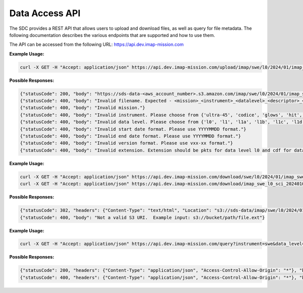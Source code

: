 .. _data-access-api:

Data Access API
===============

The SDC provides a REST API that allows users to upload and download files, as
well as query for file metadata. The following documentation describes the
various endpoints that are supported and how to use them.

The API can be accessed from the following URL: https://api.dev.imap-mission.com


.. openapi:: openapi.yml
   :group:
   :include: /upload

**Example Usage:**

.. code-block:: bash

   curl -X GET -H "Accept: application/json" https://api.dev.imap-mission.com/upload/imap/swe/l0/2024/01/imap_swe_l0_sci_20240105_20240105_v00-01.pkts

**Possible Responses:**

.. code-block:: json

   {"statusCode": 200, "body": "https://sds-data-<aws_account_number>.s3.amazon.com/imap/swe/l0/2024/01/imap_swe_l0_sci_20240105_20240105_v00-01.pkts?<credentials-string>"}
   {"statusCode": 400, "body": "Invalid filename. Expected - <mission>_<instrument>_<datalevel>_<descriptor>_<startdate>_<enddate>_<version>.<extension>"}
   {"statusCode": 400, "body": "Invalid mission."}
   {"statusCode": 400, "body": "Invalid instrument. Please choose from {'ultra-45', 'codice', 'glows', 'hit', 'lo', 'mag', 'swe', 'hi-45', 'idex', 'ultra-90', 'hi-90', 'swapi'}"}
   {"statusCode": 400, "body": "Invalid data level. Please choose from {'l0', 'l1', 'l1a', 'l1b', 'l1c', 'l1d', 'l2'}"}
   {"statusCode": 400, "body": "Invalid start date format. Please use YYYYMMDD format."}
   {"statusCode": 400, "body": "Invalid end date format. Please use YYYYMMDD format."}
   {"statusCode": 400, "body": "Invalid version format. Please use vxx-xx format."}
   {"statusCode": 400, "body": "Invalid extension. Extension should be pkts for data level l0 and cdf for data level higher than l0"}


.. openapi:: openapi.yml
   :group:
   :include: /download

**Example Usage:**

.. code-block:: bash

   curl -X GET -H "Accept: application/json" https://api.dev.imap-mission.com/download/swe/l0/2024/01/imap_swe_l0_sci_20240105_20240105_v00-01.pkts
   curl -X GET -H "Accept: application/json" https://api.dev.imap-mission.com/download/imap_swe_l0_sci_20240105_20240105_v00-01.pkts

**Possible Responses:**

.. code-block:: json

   {"statusCode": 302, "headers": {"Content-Type": "text/html", "Location": "s3://sds-data/imap/swe/l0/2024/01/imap_swe_l0_sci_20240105_20240105_v00-01"}, "body": {"download_url": "s3://sds-data/imap/swe/l0/2024/01/imap_swe_l0_sci_20240105_20240105_v00-01"}}
   {"statusCode": 400, "body": "Not a valid S3 URI.  Example input: s3://bucket/path/file.ext"}


.. openapi:: openapi.yml
   :group:
   :include: /query

**Example Usage:**

.. code-block:: bash

   curl -X GET -H "Accept: application/json" https://api.dev.imap-mission.com/query?instrument=swe&data_level=l0&descriptor=sci&start_date=20240105&end_date=20240105&extension=pkts

**Possible Responses:**

.. code-block:: json

   {"statusCode": 200, "headers": {"Content-Type": "application/json", "Access-Control-Allow-Origin": "*"}, "body": [{"file_path": "imap/swe/l0/2024/01/imap_swe_l0_sci_20240105_20240105_v00-05.pkts", "instrument": "swe", "data_level": "l0", "descriptor": "sci", "start_date": "20240105", "end_date": "20240105", "version": "v00-05", "extension": "pkts"}]}
   {"statusCode": 400, "headers": {"Content-Type": "application/json", "Access-Control-Allow-Origin": "*"}, "body": "<param> is not a valid query parameter. Valid query parameters are: ['file_path', 'instrument', 'data_level', 'descriptor', 'start_date', 'end_date', 'version', 'extension']"}